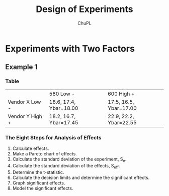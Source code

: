 #+AUTHOR:	ChuPL
#+EMAIL:	chupl@optics.expert
#+TITLE:	Design of Experiments

* Experiments with Two Factors
** Example 1
*** Table
|                 | 580 Low -              | 600 High +             |
| Vendor X Low -  | 18.6, 17.4, Ybar=18.00 | 17.5, 16.5, Ybar=17.00 |
| Vendor Y High + | 18.2, 16.7, Ybar=17.45 | 22.9, 22.2, Ybar=22.55 |
*** The Eight Steps for Analysis of Effects
1. Calculate effects.
2. Make a Pareto chart of effects.
3. Calculate the standard deviation of the experiment, S_{e}.
4. Calculate the standard deviation of the effects, S_{eff}.
5. Determine the t-statistic.
6. Calculate the decision limits and determine the significant effects.
7. Graph significant effects.
8. Model the significant effects.
